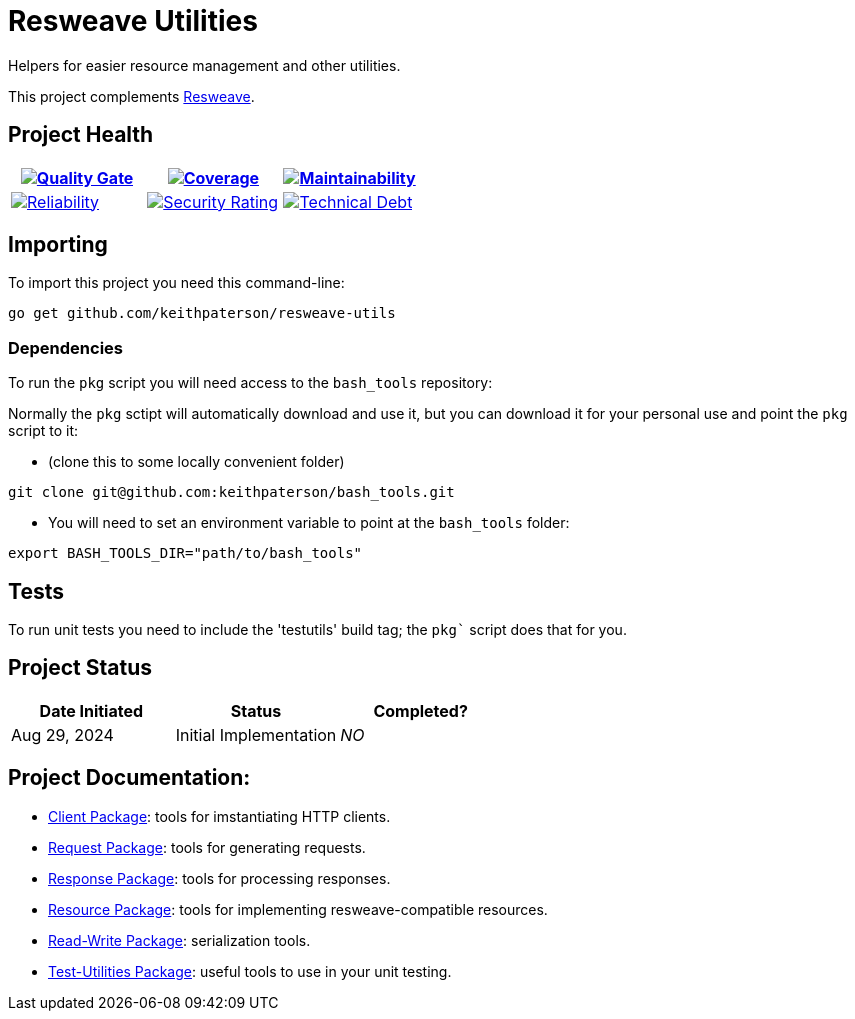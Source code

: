 :sonar-project-id: keithpaterson_resweave-utils
:img-quality-gate: https://sonarcloud.io/api/project_badges/measure?project={sonar-project-id}&metric=alert_status
:img-coverage: https://sonarcloud.io/api/project_badges/measure?project={sonar-project-id}&metric=coverage
:img-maintainability: https://sonarcloud.io/api/project_badges/measure?project={sonar-project-id}&metric=sqale_rating
:img-security-rating: https://sonarcloud.io/api/project_badges/measure?project={sonar-project-id}&metric=security_rating
:img-reliability: https://sonarcloud.io/api/project_badges/measure?project={sonar-project-id}&metric=reliability_rating
:img-techdebt: https://sonarcloud.io/api/project_badges/measure?project={sonar-project-id}&metric=sqale_index
:uri-analysis: https://sonarcloud.io/summary/new_code?id={sonar-project-id}
:resweave-link: https://github.com/mortdedecai/resweave

= Resweave Utilities
Helpers for easier resource management and other utilities.

This project complements https://github.com/mortedecai/resweave[Resweave].

== Project Health

[.text-center]

|===
|image:{img-quality-gate}[Quality Gate,link={uri-analysis}]|image:{img-coverage}[Coverage,link={uri-analysis}] |image:{img-maintainability}[Maintainability,link={uri-analysis}]

|image:{img-reliability}[Reliability,link={uri-analysis}]
|image:{img-security-rating}[Security Rating,link={uri-analysis}]
|image:{img-techdebt}[Technical Debt,link={uri-analysis}]

|===

== Importing

To import this project you need this command-line:
```
go get github.com/keithpaterson/resweave-utils
```

=== Dependencies

To run the `pkg` script you will need access to the `bash_tools` repository:

Normally the `pkg` sctipt will automatically download and use it, but you can download it for
your personal use and point the `pkg` script to it:

* (clone this to some locally convenient folder)
```
git clone git@github.com:keithpaterson/bash_tools.git
```

* You will need to set an environment variable to point at the `bash_tools` folder:
```
export BASH_TOOLS_DIR="path/to/bash_tools"
```

== Tests

To run unit tests you need to include the 'testutils' build tag; the `pkg`` script does that for you.

== Project Status

|===
| Date Initiated | Status | Completed?

| Aug 29, 2024 | Initial Implementation | _NO_

|===

== Project Documentation:

* xref:client/README.adoc[Client Package]: tools for imstantiating HTTP clients.
* xref:request/README.adoc[Request Package]: tools for generating requests.
* xref:response/README.adoc[Response Package]: tools for processing responses.
* xref:resource/README.adoc[Resource Package]: tools for implementing resweave-compatible resources.
* xref:utility/rw/README.adoc[Read-Write Package]: serialization tools.
* xref:utility/test/README.adoc[Test-Utilities Package]: useful tools to use in your unit testing.
